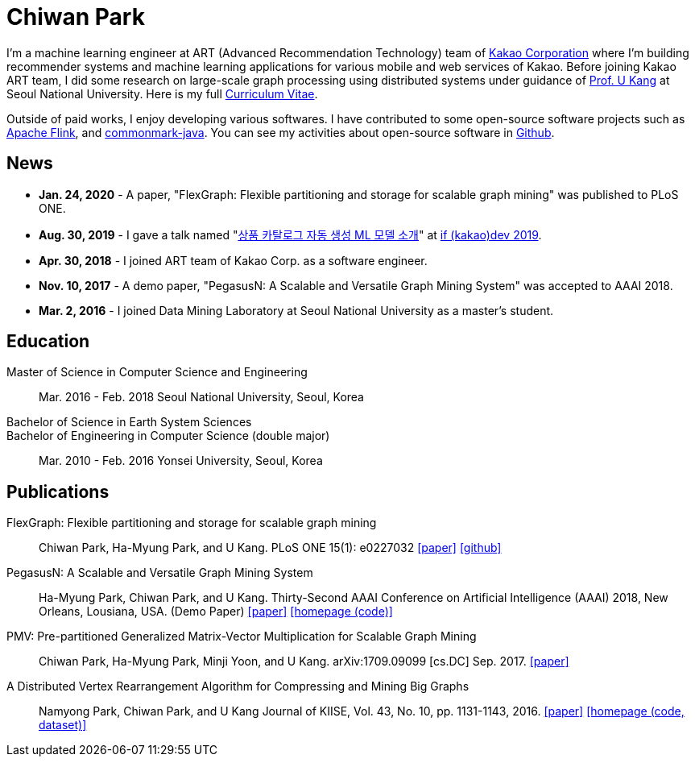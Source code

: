 = Chiwan Park
:page-layout: static
:page-permalink: /

I'm a machine learning engineer at ART (Advanced Recommendation Technology) team of link:http://www.kakaocorp.com[Kakao Corporation] where I'm building recommender systems and machine learning applications for various mobile and web services of Kakao.
Before joining Kakao ART team, I did some research on large-scale graph processing using distributed systems under guidance of link:https://datalab.snu.ac.kr/~ukang/[Prof. U Kang] at Seoul National University.
Here is my full link:http://bit.ly/chiwanpark-cv[Curriculum Vitae].

Outside of paid works, I enjoy developing various softwares. I have contributed to some open-source software projects such as link:https://flink.apache.org/[Apache Flink], and link:https://github.com/atlassian/commonmark-java[commonmark-java].
You can see my activities about open-source software in link:https://github.com/chiwanpark[Github].

== News
* **Jan. 24, 2020** - A paper, "FlexGraph: Flexible partitioning and storage for scalable graph mining" was published to PLoS ONE.
* **Aug. 30, 2019** - I gave a talk named "link:http://j.mp/chiwanpark-ifkakao2019[상품 카탈로그 자동 생성 ML 모델 소개]" at link:https://if.kakao.com[if (kakao)dev 2019].
* **Apr. 30, 2018** - I joined ART team of Kakao Corp. as a software engineer.
* **Nov. 10, 2017** - A demo paper, "PegasusN: A Scalable and Versatile Graph Mining System" was accepted to AAAI 2018.
* **Mar. 2, 2016** - I joined Data Mining Laboratory at Seoul National University as a master's student.

[.cv-list]
== Education
Master of Science in Computer Science and Engineering:: 
Mar. 2016 - Feb. 2018
Seoul National University, Seoul, Korea

+++Bachelor of Science in Earth System Sciences<br/>Bachelor of Engineering in Computer Science (double major)+++::
Mar. 2010 - Feb. 2016
Yonsei University, Seoul, Korea

[.cv-list]
== Publications
FlexGraph: Flexible partitioning and storage for scalable graph mining::
Chiwan Park, Ha-Myung Park, and U Kang.
PLoS ONE 15(1): e0227032
link:https://journals.plos.org/plosone/article?id=10.1371/journal.pone.0227032[[paper\]] link:https://github.com/snudatalab/FlexGraph[[github\]]

PegasusN: A Scalable and Versatile Graph Mining System::
Ha-Myung Park, Chiwan Park, and U Kang.
Thirty-Second AAAI Conference on Artificial Intelligence (AAAI) 2018, New Orleans, Lousiana, USA.
(Demo Paper)
link:https://www.aaai.org/ocs/index.php/AAAI/AAAI18/paper/viewFile/16474/16451[[paper\]] link:https://datalab.snu.ac.kr/pegasusn[[homepage (code)\]]

PMV: Pre-partitioned Generalized Matrix-Vector Multiplication for Scalable Graph Mining::
Chiwan Park, Ha-Myung Park, Minji Yoon, and U Kang.
arXiv:1709.09099 [cs.DC] Sep. 2017.
link:https://arxiv.org/abs/1709.09099[[paper\]]

A Distributed Vertex Rearrangement Algorithm for Compressing and Mining Big Graphs::
Namyong Park, Chiwan Park, and U Kang
Journal of KIISE, Vol. 43, No. 10, pp. 1131-1143, 2016.
link:https://datalab.snu.ac.kr/dslashburn/dslashburn.pdf[[paper\]] link:https://datalab.snu.ac.kr/dslashburn/[[homepage (code, dataset)\]]
